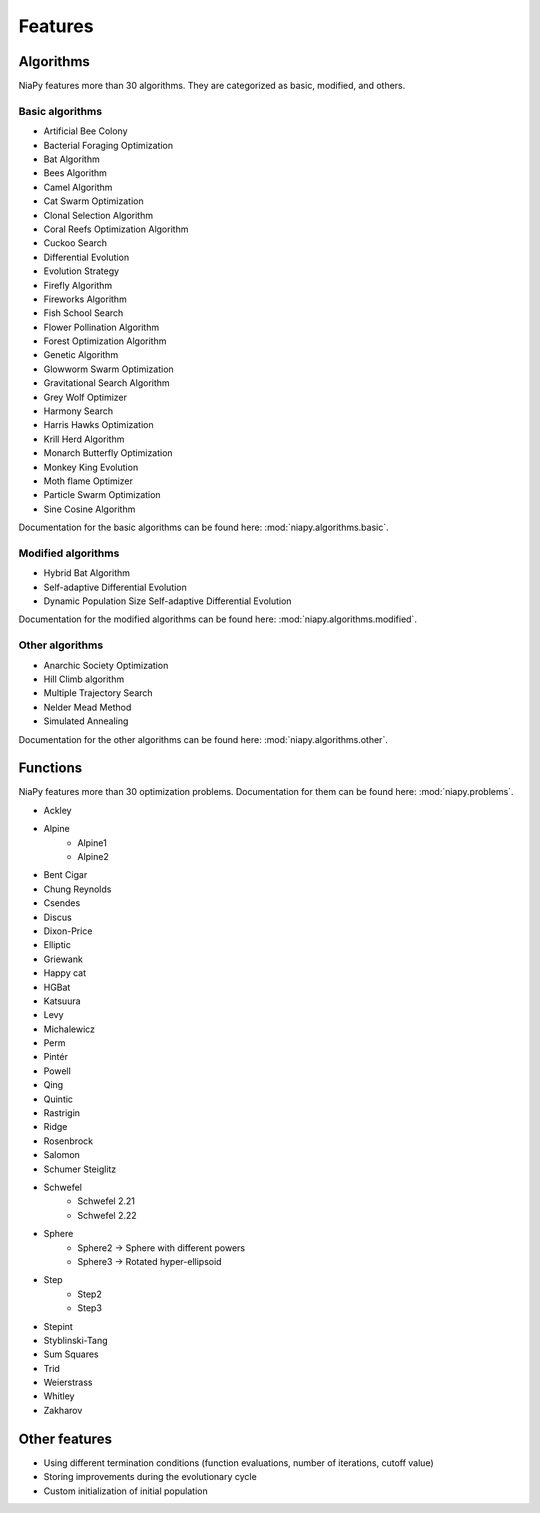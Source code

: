 Features
========



Algorithms
-----------------------------

NiaPy features more than 30 algorithms. They are categorized as basic, modified, and others.

Basic algorithms
~~~~~~~~~~~~~~~~

- Artificial Bee Colony
- Bacterial Foraging Optimization
- Bat Algorithm
- Bees Algorithm
- Camel Algorithm
- Cat Swarm Optimization
- Clonal Selection Algorithm
- Coral Reefs Optimization Algorithm
- Cuckoo Search
- Differential Evolution
- Evolution Strategy
- Firefly Algorithm
- Fireworks Algorithm
- Fish School Search
- Flower Pollination Algorithm
- Forest Optimization Algorithm
- Genetic Algorithm
- Glowworm Swarm Optimization
- Gravitational Search Algorithm
- Grey Wolf Optimizer
- Harmony Search
- Harris Hawks Optimization
- Krill Herd Algorithm
- Monarch Butterfly Optimization
- Monkey King Evolution
- Moth flame Optimizer
- Particle Swarm Optimization
- Sine Cosine Algorithm

Documentation for the basic algorithms can be found here: :mod:`niapy.algorithms.basic`.


Modified algorithms
~~~~~~~~~~~~~~~~~~~

- Hybrid Bat Algorithm
- Self-adaptive Differential Evolution
- Dynamic Population Size Self-adaptive Differential Evolution

Documentation for the modified algorithms can be found here: :mod:`niapy.algorithms.modified`.


Other algorithms
~~~~~~~~~~~~~~~~

- Anarchic Society Optimization
- Hill Climb algorithm
- Multiple Trajectory Search
- Nelder Mead Method
- Simulated Annealing

Documentation for the other algorithms can be found here: :mod:`niapy.algorithms.other`.


Functions
-----------------------------

NiaPy features more than 30 optimization problems. Documentation for them can be found here: :mod:`niapy.problems`.

- Ackley
- Alpine
    - Alpine1
    - Alpine2
- Bent Cigar
- Chung Reynolds
- Csendes
- Discus
- Dixon-Price
- Elliptic
- Griewank
- Happy cat
- HGBat
- Katsuura
- Levy
- Michalewicz
- Perm
- Pintér
- Powell
- Qing
- Quintic
- Rastrigin
- Ridge
- Rosenbrock
- Salomon
- Schumer Steiglitz
- Schwefel
    - Schwefel 2.21
    - Schwefel 2.22
- Sphere
    - Sphere2 -> Sphere with different powers
    - Sphere3 -> Rotated hyper-ellipsoid
- Step
    - Step2
    - Step3
- Stepint
- Styblinski-Tang
- Sum Squares
- Trid
- Weierstrass
- Whitley
- Zakharov


Other features
--------------

- Using different termination conditions (function evaluations, number of iterations, cutoff value)
- Storing improvements during the evolutionary cycle
- Custom initialization of initial population
